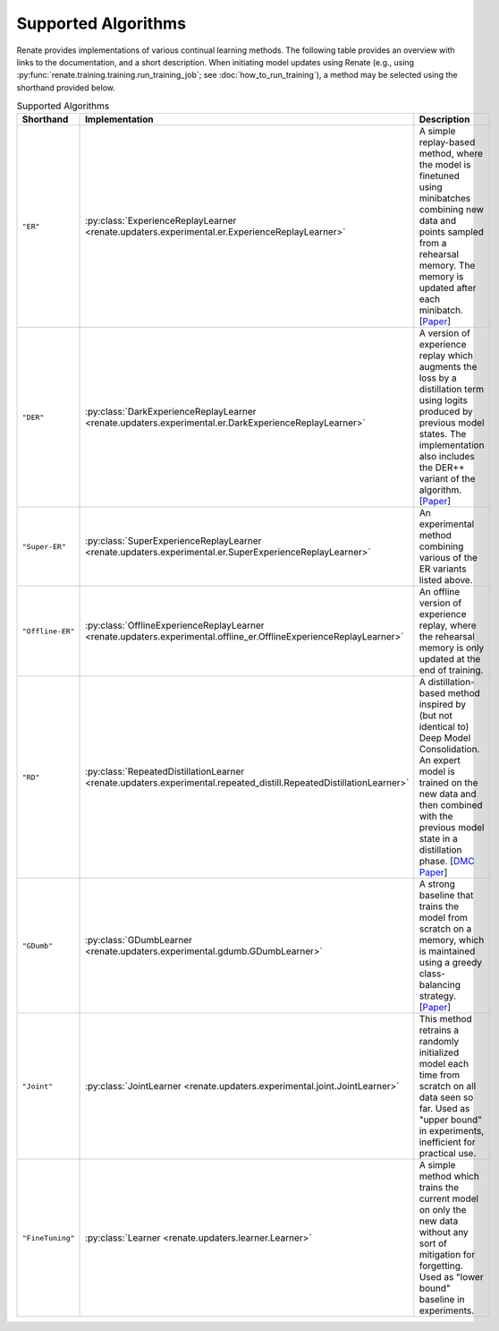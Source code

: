 Supported Algorithms
********************

Renate provides implementations of various continual learning methods. The following table provides
an overview with links to the documentation, and a short description. When initiating model updates
using Renate (e.g., using :py:func:`renate.training.training.run_training_job`; see
:doc:`how_to_run_training`), a method may be selected using the shorthand provided below.

.. list-table:: Supported Algorithms
   :header-rows: 1

   * - Shorthand
     - Implementation
     - Description
   * - ``"ER"``
     - :py:class:`ExperienceReplayLearner <renate.updaters.experimental.er.ExperienceReplayLearner>`
     - A simple replay-based method, where the model is finetuned using minibatches combining new data and points sampled from a rehearsal memory. The memory is updated after each minibatch. [`Paper <https://arxiv.org/abs/1902.10486>`__]
   * - ``"DER"``
     - :py:class:`DarkExperienceReplayLearner <renate.updaters.experimental.er.DarkExperienceReplayLearner>`
     - A version of experience replay which augments the loss by a distillation term using logits produced by previous model states. The implementation also includes the DER++ variant of the algorithm. [`Paper <https://arxiv.org/abs/2004.07211>`__]
   * - ``"Super-ER"``
     - :py:class:`SuperExperienceReplayLearner <renate.updaters.experimental.er.SuperExperienceReplayLearner>`
     - An experimental method combining various of the ER variants listed above.
   * - ``"Offline-ER"``
     - :py:class:`OfflineExperienceReplayLearner <renate.updaters.experimental.offline_er.OfflineExperienceReplayLearner>`
     - An offline version of experience replay, where the rehearsal memory is only updated at the end of training.
   * - ``"RD"``
     - :py:class:`RepeatedDistillationLearner <renate.updaters.experimental.repeated_distill.RepeatedDistillationLearner>`
     - A distillation-based method inspired by (but not identical to) Deep Model Consolidation. An expert model is trained on the new data and then combined with the previous model state in a distillation phase. [`DMC Paper <https://arxiv.org/abs/1903.07864>`__]
   * - ``"GDumb"``
     - :py:class:`GDumbLearner <renate.updaters.experimental.gdumb.GDumbLearner>`
     - A strong baseline that trains the model from scratch on a memory, which is maintained using a greedy class-balancing strategy. [`Paper <https://www.ecva.net/papers/eccv_2020/papers_ECCV/papers/123470511.pdf>`__]
   * - ``"Joint"``
     - :py:class:`JointLearner <renate.updaters.experimental.joint.JointLearner>`
     - This method retrains a randomly initialized model each time from scratch on all data seen so far. Used as "upper bound" in experiments, inefficient for practical use.
   * - ``"FineTuning"``
     - :py:class:`Learner <renate.updaters.learner.Learner>`
     - A simple method which trains the current model on only the new data without any sort of mitigation for forgetting. Used as "lower bound" baseline in experiments.
